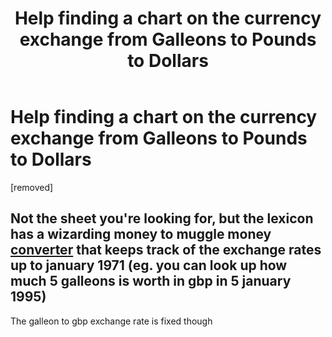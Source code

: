 #+TITLE: Help finding a chart on the currency exchange from Galleons to Pounds to Dollars

* Help finding a chart on the currency exchange from Galleons to Pounds to Dollars
:PROPERTIES:
:Author: history777
:Score: 7
:DateUnix: 1552619885.0
:DateShort: 2019-Mar-15
:FlairText: Request
:END:
[removed]


** Not the sheet you're looking for, but the lexicon has a wizarding money to muggle money [[https://www.hp-lexicon.org/currency/exchange/][converter]] that keeps track of the exchange rates up to january 1971 (eg. you can look up how much 5 galleons is worth in gbp in 5 january 1995)

The galleon to gbp exchange rate is fixed though
:PROPERTIES:
:Author: imaginary_rice
:Score: 2
:DateUnix: 1552660238.0
:DateShort: 2019-Mar-15
:END:
